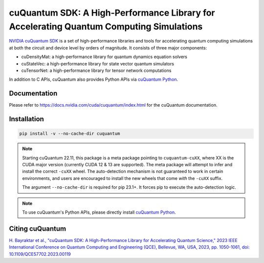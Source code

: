 ****************************************************************************************
cuQuantum SDK: A High-Performance Library for Accelerating Quantum Computing Simulations
****************************************************************************************

`NVIDIA cuQuantum SDK <https://developer.nvidia.com/cuquantum-sdk>`_ is a set of high-performance libraries and tools for accelerating 
quantum computing simulations at both the circuit and device level by orders of magnitude. It consists of three major components:

* cuDensityMat: a high-performance library for quantum dynamics equation solvers
* cuStateVec: a high-performance library for state vector quantum simulators
* cuTensorNet: a high-performance library for tensor network computations

In addition to C APIs, cuQuantum also provides Python APIs via `cuQuantum Python`_.

.. _cuQuantum Python: https://pypi.org/project/cuquantum-python/

Documentation
=============

Please refer to https://docs.nvidia.com/cuda/cuquantum/index.html for the cuQuantum documentation.

Installation
============

.. code-block:: bash

   pip install -v --no-cache-dir cuquantum

.. note::

   Starting cuQuantum 22.11, this package is a meta package pointing to ``cuquantum-cuXX``,
   where XX is the CUDA major version (currently CUDA 12 & 13 are supported).
   The meta package will attempt to infer and install the correct ``-cuXX`` wheel. 
   The auto-detection mechanism is not guaranteed to work in certain environments, and users are encouraged to install the new wheels that
   come *with* the ``-cuXX`` suffix.

   The argument ``--no-cache-dir`` is required for pip 23.1+. It forces pip to execute the
   auto-detection logic.

.. note::

   To use cuQuantum's Python APIs, please directly install `cuQuantum Python`_.

Citing cuQuantum
================

`H. Bayraktar et al., "cuQuantum SDK: A High-Performance Library for Accelerating Quantum Science," 2023 IEEE International Conference on Quantum Computing and Engineering (QCE), Bellevue, WA, USA, 2023, pp. 1050-1061, doi: 10.1109/QCE57702.2023.00119 <https://doi.org/10.1109/QCE57702.2023.00119>`_
